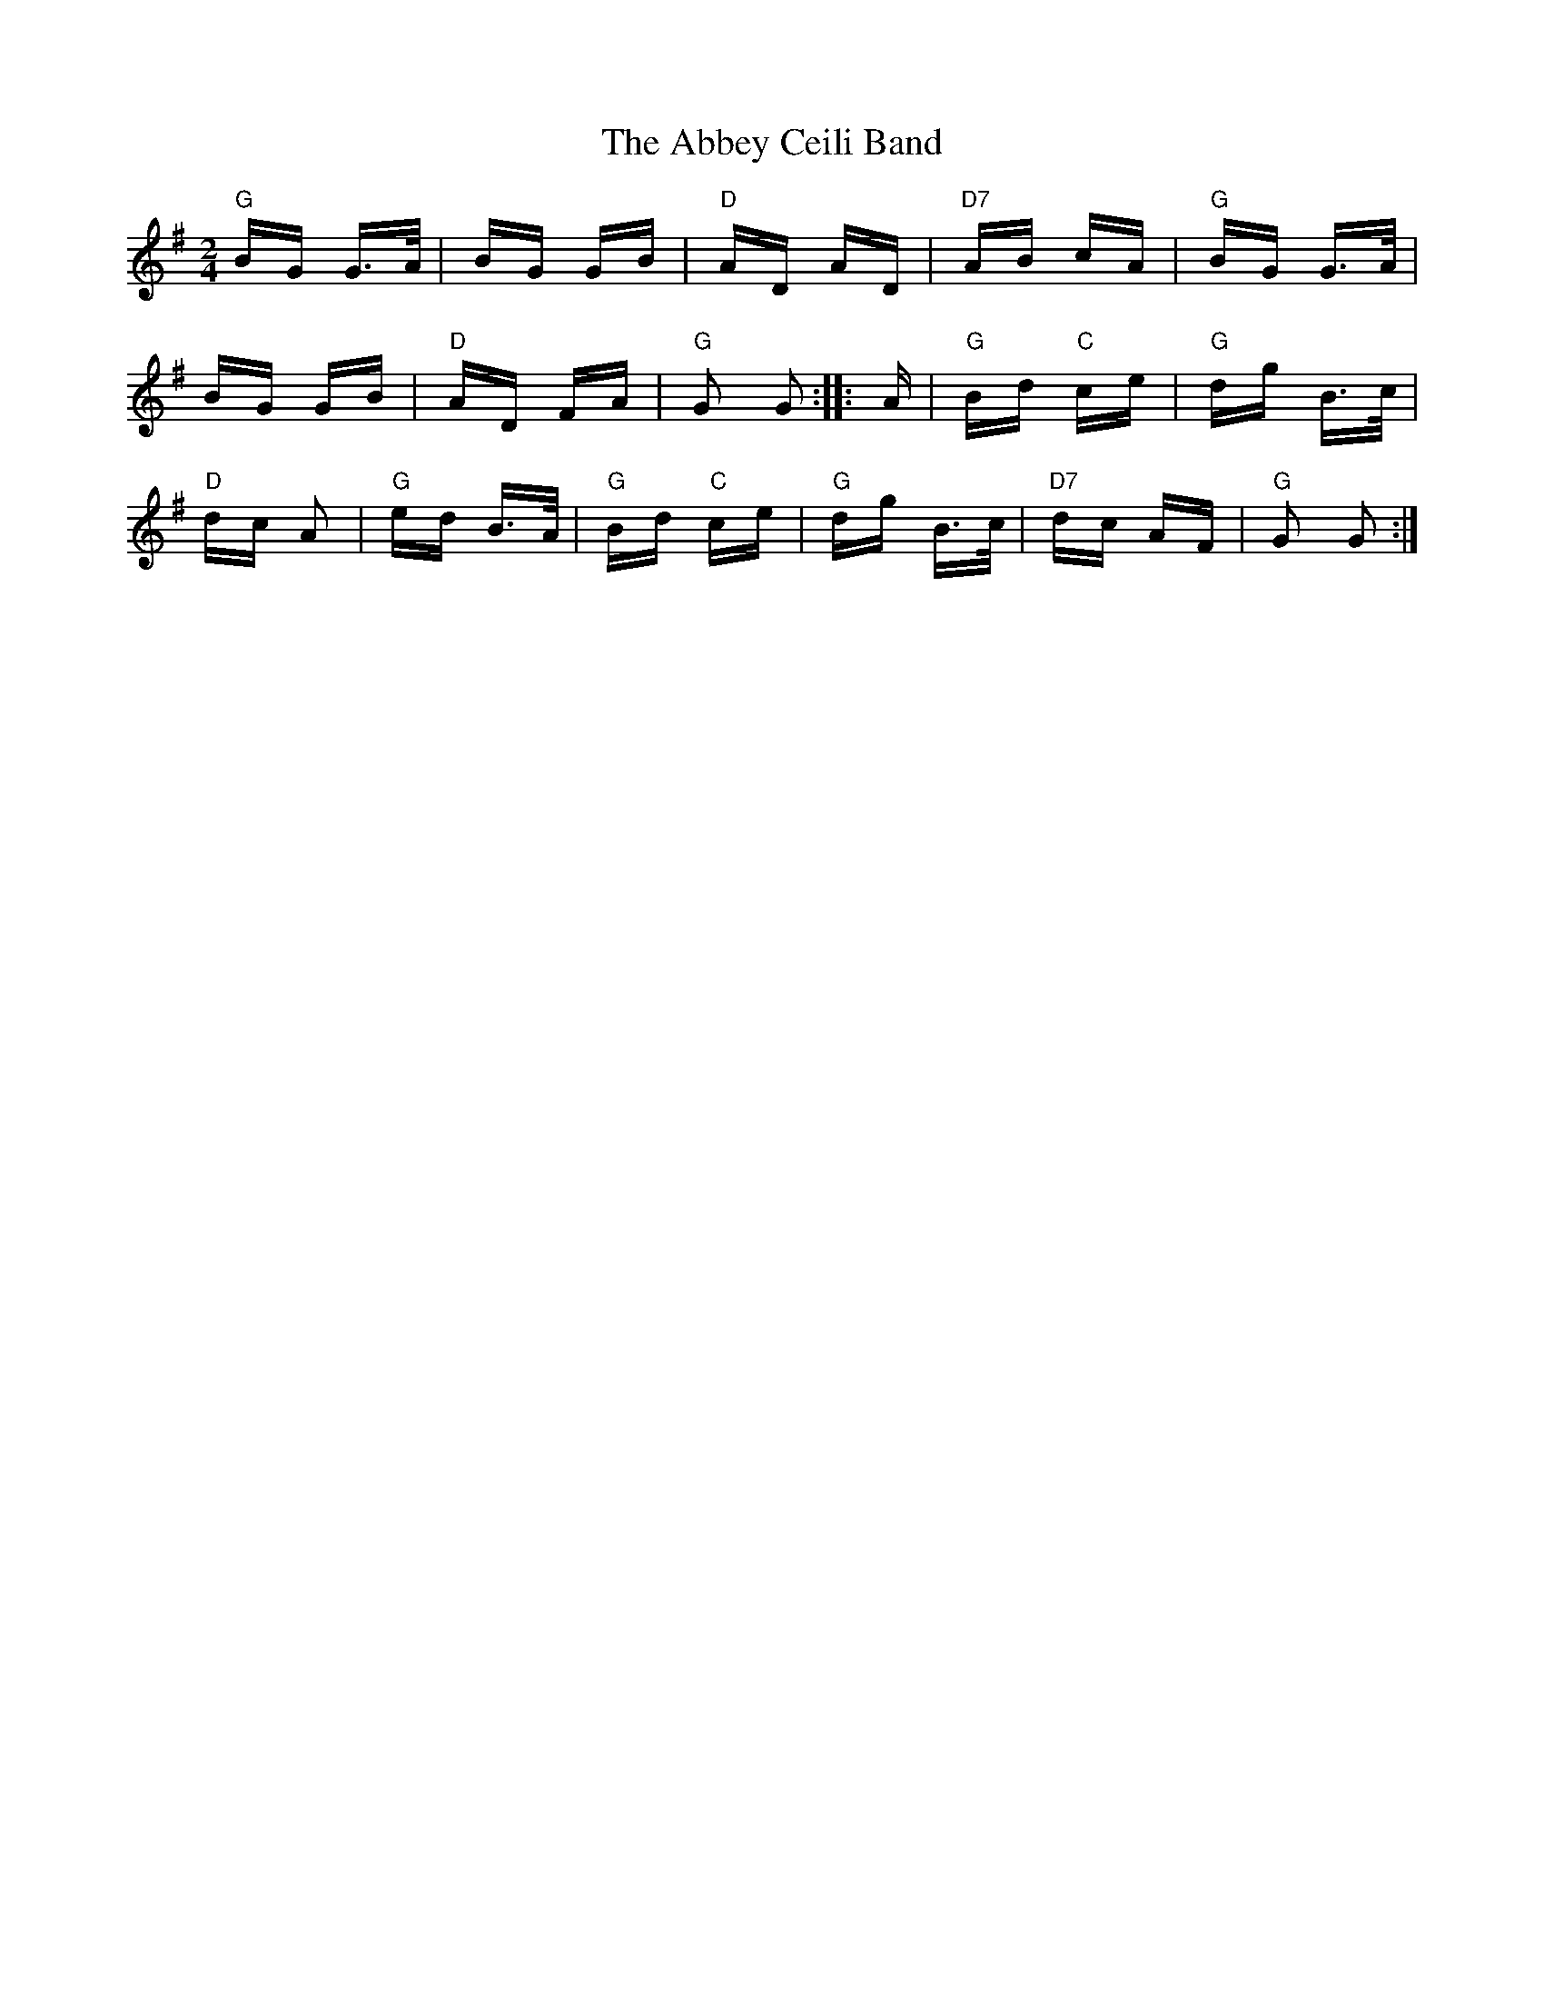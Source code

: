X: 525
T: Abbey Ceili Band, The
R: polka
M: 2/4
K: Gmajor
"G" BG G>A|BG GB|"D" AD AD|"D7" AB cA|"G" BG G>A|
BG GB|"D" AD FA|"G" G2 G2:|:A|"G" Bd "C" ce|"G" dg B>c|
"D" dc A2|"G" ed B>A|"G" Bd "C"ce|"G" dg B>c|"D7" dc AF|"G" G2 G2:|

